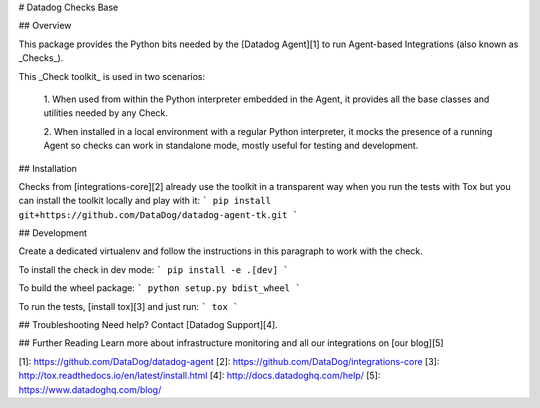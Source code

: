 # Datadog Checks Base

## Overview

This package provides the Python bits needed by the [Datadog Agent][1]
to run Agent-based Integrations (also known as _Checks_).

This _Check toolkit_ is used in two scenarios:

 1. When used from within the Python interpreter embedded in the Agent, it
 provides all the base classes and utilities needed by any Check.

 2. When installed in a local environment with a regular Python interpreter, it
 mocks the presence of a running Agent so checks can work in standalone mode,
 mostly useful for testing and development.

## Installation

Checks from [integrations-core][2] already
use the toolkit in a transparent way when you run the tests with Tox but you can
install the toolkit locally and play with it:
```
pip install git+https://github.com/DataDog/datadog-agent-tk.git
```

## Development

Create a dedicated virtualenv and follow the instructions in this paragraph
to work with the check.

To install the check in dev mode:
```
pip install -e .[dev]
```

To build the wheel package:
```
python setup.py bdist_wheel
```

To run the tests, [install tox][3] and just run:
```
tox
```

## Troubleshooting
Need help? Contact [Datadog Support][4].

## Further Reading
Learn more about infrastructure monitoring and all our integrations on [our blog][5]


[1]: https://github.com/DataDog/datadog-agent
[2]: https://github.com/DataDog/integrations-core
[3]: http://tox.readthedocs.io/en/latest/install.html
[4]: http://docs.datadoghq.com/help/
[5]: https://www.datadoghq.com/blog/



